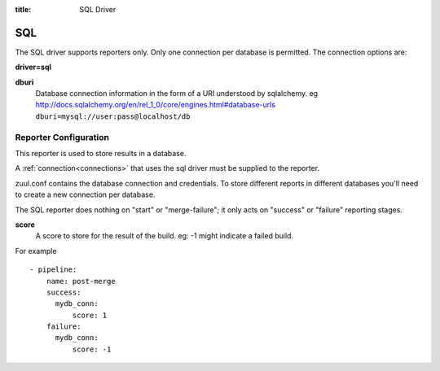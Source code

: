 :title: SQL Driver

SQL
===

The SQL driver supports reporters only.  Only one connection per
database is permitted.  The connection options are:

**driver=sql**

**dburi**
  Database connection information in the form of a URI understood by
  sqlalchemy. eg http://docs.sqlalchemy.org/en/rel_1_0/core/engines.html#database-urls
  ``dburi=mysql://user:pass@localhost/db``

Reporter Configuration
----------------------

This reporter is used to store results in a database.

A :ref:`connection<connections>` that uses the sql driver must be
supplied to the reporter.

zuul.conf contains the database connection and credentials. To store different
reports in different databases you'll need to create a new connection per
database.

The SQL reporter does nothing on "start" or "merge-failure"; it only
acts on "success" or "failure" reporting stages.

**score**
  A score to store for the result of the build. eg: -1 might indicate a failed
  build.

For example ::

  - pipeline:
      name: post-merge
      success:
        mydb_conn:
            score: 1
      failure:
        mydb_conn:
            score: -1
